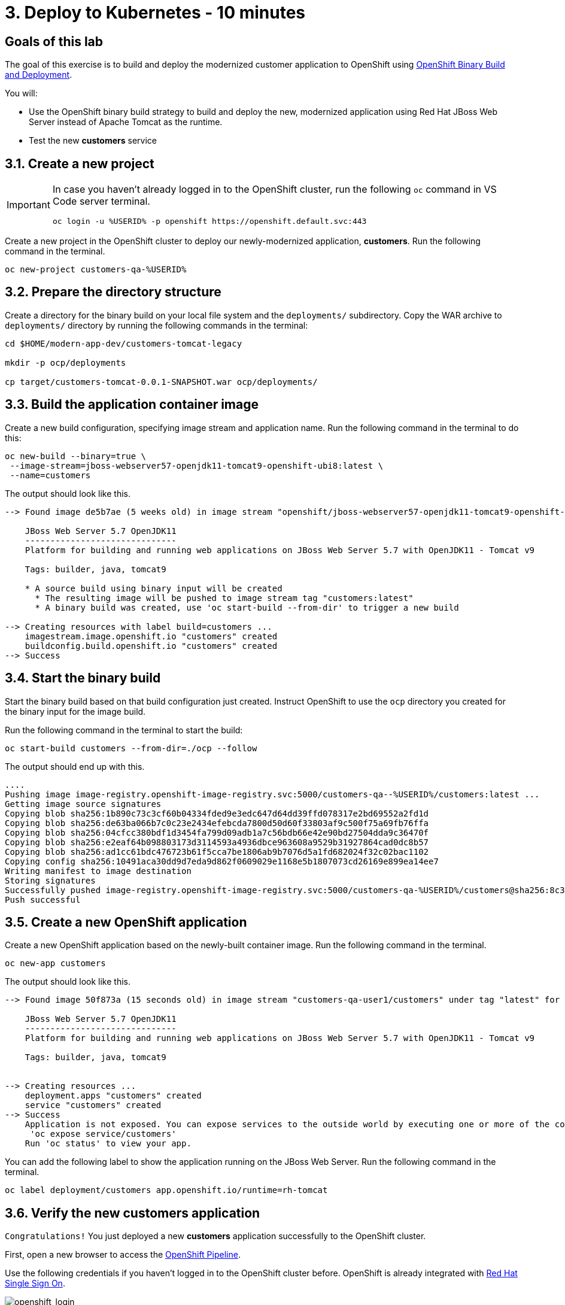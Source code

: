 = 3. Deploy to Kubernetes - 10 minutes
:imagesdir: ../assets/images

== Goals of this lab

The goal of this exercise is to build and deploy the modernized customer application to OpenShift using link:https://access.redhat.com/documentation/en-us/openshift_container_platform/4.11/html-single/cicd/index#builds-binary-source_creating-build-inputs[OpenShift Binary Build and Deployment^].

You will:

* Use the OpenShift binary build strategy to build and deploy the new, modernized application using Red Hat JBoss Web Server instead of Apache Tomcat as the runtime.
* Test the new *customers* service

== 3.1. Create a new project

[IMPORTANT]
====
In case you haven't already logged in to the OpenShift cluster, run the following `oc` command in VS Code server terminal.

[.console-input]
[source,bash]
----
oc login -u %USERID% -p openshift https://openshift.default.svc:443
----
====

Create a new project in the OpenShift cluster to deploy our newly-modernized application, *customers*. Run the following command in the terminal.

[.console-input]
[source,bash,subs="+attributes,macros+"]
----
oc new-project customers-qa-%USERID%
----

== 3.2. Prepare the directory structure

Create a directory for the binary build on your local file system and the `deployments/` subdirectory. Copy the WAR archive to `deployments/` directory by running the following commands in the terminal:

[.console-input]
[source,bash,subs="+attributes,macros+"]
----
cd $HOME/modern-app-dev/customers-tomcat-legacy

mkdir -p ocp/deployments

cp target/customers-tomcat-0.0.1-SNAPSHOT.war ocp/deployments/
----

== 3.3. Build the application container image

Create a new build configuration, specifying image stream and application name. Run the following command in the terminal to do this:

[.console-input]
[source,bash,subs="+attributes,macros+"]
----
oc new-build --binary=true \
 --image-stream=jboss-webserver57-openjdk11-tomcat9-openshift-ubi8:latest \
 --name=customers
----

The output should look like this.

[.console-output]
[source,bash,subs="+attributes,macros+"]
----
--> Found image de5b7ae (5 weeks old) in image stream "openshift/jboss-webserver57-openjdk11-tomcat9-openshift-ubi8" under tag "latest" for "jboss-webserver57-openjdk11-tomcat9-openshift-ubi8:latest"

    JBoss Web Server 5.7 OpenJDK11 
    ------------------------------ 
    Platform for building and running web applications on JBoss Web Server 5.7 with OpenJDK11 - Tomcat v9

    Tags: builder, java, tomcat9

    * A source build using binary input will be created
      * The resulting image will be pushed to image stream tag "customers:latest"
      * A binary build was created, use 'oc start-build --from-dir' to trigger a new build

--> Creating resources with label build=customers ...
    imagestream.image.openshift.io "customers" created
    buildconfig.build.openshift.io "customers" created
--> Success
----

== 3.4. Start the binary build

Start the binary build based on that build configuration just created. Instruct OpenShift to use the `ocp` directory you created for the binary input for the image build.

Run the following command in the terminal to start the build:

[.console-input]
[source,bash,subs="+attributes,macros+"]
----
oc start-build customers --from-dir=./ocp --follow
----

The output should end up with this.

[.console-output]
[source,bash,subs="+attributes,macros+"]
----
....
Pushing image image-registry.openshift-image-registry.svc:5000/customers-qa--%USERID%/customers:latest ...
Getting image source signatures
Copying blob sha256:1b890c73c3cf60b04334fded9e3edc647d64dd39ffd078317e2bd69552a2fd1d
Copying blob sha256:de63ba066b7c0c23e2434efebcda7800d50d60f33803af9c500f75a69fb76ffa
Copying blob sha256:04cfcc380bdf1d3454fa799d09adb1a7c56bdb66e42e90bd27504dda9c36470f
Copying blob sha256:e2eaf64b098803173d3114593a4936dbce963608a9529b31927864cad0dc8b57
Copying blob sha256:ad1cc61bdc476723b61f5cca7be1806ab9b7076d5a1fd682024f32c02bac1102
Copying config sha256:10491aca30dd9d7eda9d862f0609029e1168e5b1807073cd26169e899ea14ee7
Writing manifest to image destination
Storing signatures
Successfully pushed image-registry.openshift-image-registry.svc:5000/customers-qa-%USERID%/customers@sha256:8c3bced59a26db5d53afabe4990350444ceee1ca66eca78f10b7d4b5c61d2aaf
Push successful
----

== 3.5. Create a new OpenShift application

Create a new OpenShift application based on the newly-built container image. Run the following command in the terminal.

[.console-input]
[source,bash,subs="+attributes,macros+"]
----
oc new-app customers
----

The output should look like this.

[.console-output]
[source,bash,subs="+attributes,macros+"]
----
--> Found image 50f873a (15 seconds old) in image stream "customers-qa-user1/customers" under tag "latest" for "customers"

    JBoss Web Server 5.7 OpenJDK11 
    ------------------------------ 
    Platform for building and running web applications on JBoss Web Server 5.7 with OpenJDK11 - Tomcat v9

    Tags: builder, java, tomcat9


--> Creating resources ...
    deployment.apps "customers" created
    service "customers" created
--> Success
    Application is not exposed. You can expose services to the outside world by executing one or more of the commands below:
     'oc expose service/customers' 
    Run 'oc status' to view your app.
----

You can add the following label to show the application running on the JBoss Web Server. Run the following command in the terminal.

[.console-input]
[source,bash,subs="+attributes,macros+"]
----
oc label deployment/customers app.openshift.io/runtime=rh-tomcat
----

== 3.6. Verify the new customers application

`Congratulations!` You just deployed a new *customers* application successfully to the OpenShift cluster. 

First, open a new browser to access the link:https://console-openshift-console.%SUBDOMAIN%/dev-pipelines/ns/cicd-%USERID%[OpenShift Pipeline^].

Use the following credentials if you haven't logged in to the OpenShift cluster before. OpenShift is already integrated with https://access.redhat.com/products/red-hat-single-sign-on/[Red Hat Single Sign On^].

image::sso_login.png[openshift_login]

* Login using your credentials:

** Username: `%USERID%`
** Password: `{openshift-password}`


Access link:https://console-openshift-console.%SUBDOMAIN%/topology/ns/customers-qa-%USERID%?view=graph[Topology view^] if the application is running in the customers-qa-%USERID% project.

image::customers-qa-topology.png[customers-qa-topology]

Access the following RESTful API of the customers application to retrieve the customer data in the new Oracle database on OpenShift virtualization.

[.console-input]
[source,bash]
----
curl http://customers.customers-qa-%USERID%.svc.cluster.local:8080/customers-tomcat-0.0.1-SNAPSHOT/customers/1 ; echo
----

The output should look like this.

[.console-output]
[source,bash,subs="+attributes,macros+"]
----
{"id":1,"username":"phlegm_master_19","name":"Guybrush","surname":"Threepwood","address":"1060 West Addison","zipCode":"ME-001","city":"Melee Town","country":"Melee Island"}
----

This shows that the newly-modernized application running on OpenShift can successfully retrieve customer data from the backend database.

== Summary

Congratulations! You have now successfully remediated all the migration issues you have found and refactored the legacy application. In the next module, you'll learn how to implement `CI/CD` and `GitOps` for advanced application management on your Red Hat OpenShift cluster.